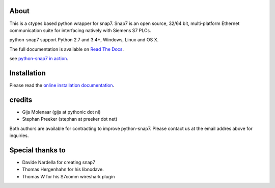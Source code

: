 About
=====

This is a ctypes based python wrapper for snap7. Snap7 is an open source,
32/64 bit, multi-platform Ethernet communication suite for interfacing natively
with Siemens S7 PLCs.

python-snap7 support Python 2.7 and 3.4+, Windows, Linux and OS X.

.. image:: https://travis-ci.org/gijzelaerr/python-snap7.png?branch=master 
  :target: https://travis-ci.org/gijzelaerr/python-snap7

.. image:: http://codecov.io/github/gijzelaerr/python-snap7/coverage.svg?branch=master
  :target: http://codecov.io/github/gijzelaerr/python-snap7?branch=master

The full documentation is available on `Read The Docs <http://python-snap7.readthedocs.org/en/latest/>`_.

see `python-snap7 in action <http://youtu.be/G-Gj_r2BQBk/>`_.

Installation
============

Please read the
`online installation documentation <http://python-snap7.readthedocs.org/en/latest/installation.html>`_.


credits
=======

- Gijs Molenaar (gijs at pythonic dot nl)
- Stephan Preeker (stephan at preeker dot net)

Both authors are available for contracting to improve python-snap7. Please contact us at the email addres above for inquiries. 


Special thanks to
=================

- Davide Nardella for creating snap7
- Thomas Hergenhahn for his libnodave.
- Thomas W for his S7comm wireshark plugin

